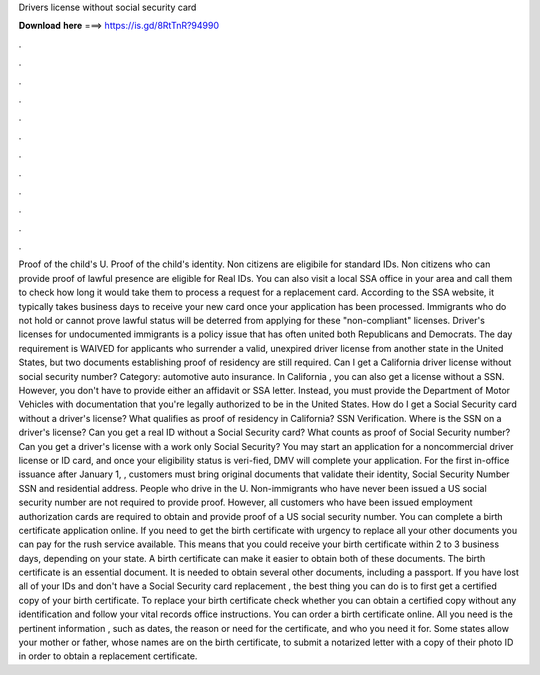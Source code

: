 Drivers license without social security card

𝐃𝐨𝐰𝐧𝐥𝐨𝐚𝐝 𝐡𝐞𝐫𝐞 ===> https://is.gd/8RtTnR?94990

.

.

.

.

.

.

.

.

.

.

.

.

Proof of the child's U. Proof of the child's identity. Non citizens are eligibile for standard IDs. Non citizens who can provide proof of lawful presence are eligible for Real IDs. You can also visit a local SSA office in your area and call them to check how long it would take them to process a request for a replacement card.
According to the SSA website, it typically takes business days to receive your new card once your application has been processed. Immigrants who do not hold or cannot prove lawful status will be deterred from applying for these "non-compliant" licenses.
Driver's licenses for undocumented immigrants is a policy issue that has often united both Republicans and Democrats. The day requirement is WAIVED for applicants who surrender a valid, unexpired driver license from another state in the United States, but two documents establishing proof of residency are still required. Can I get a California driver license without social security number?
Category: automotive auto insurance. In California , you can also get a license without a SSN. However, you don't have to provide either an affidavit or SSA letter. Instead, you must provide the Department of Motor Vehicles with documentation that you're legally authorized to be in the United States. How do I get a Social Security card without a driver's license? What qualifies as proof of residency in California? SSN Verification. Where is the SSN on a driver's license?
Can you get a real ID without a Social Security card? What counts as proof of Social Security number? Can you get a driver's license with a work only Social Security? You may start an application for a noncommercial driver license or ID card, and once your eligibility status is veri-fied, DMV will complete your application.
For the first in-office issuance after January 1, , customers must bring original documents that validate their identity, Social Security Number SSN and residential address. People who drive in the U. Non-immigrants who have never been issued a US social security number are not required to provide proof. However, all customers who have been issued employment authorization cards are required to obtain and provide proof of a US social security number. You can complete a birth certificate application online.
If you need to get the birth certificate with urgency to replace all your other documents you can pay for the rush service available. This means that you could receive your birth certificate within 2 to 3 business days, depending on your state.
A birth certificate can make it easier to obtain both of these documents. The birth certificate is an essential document. It is needed to obtain several other documents, including a passport. If you have lost all of your IDs and don't have a Social Security card replacement , the best thing you can do is to first get a certified copy of your birth certificate.
To replace your birth certificate check whether you can obtain a certified copy without any identification and follow your vital records office instructions. You can order a birth certificate online. All you need is the pertinent information , such as dates, the reason or need for the certificate, and who you need it for. Some states allow your mother or father, whose names are on the birth certificate, to submit a notarized letter with a copy of their photo ID in order to obtain a replacement certificate.